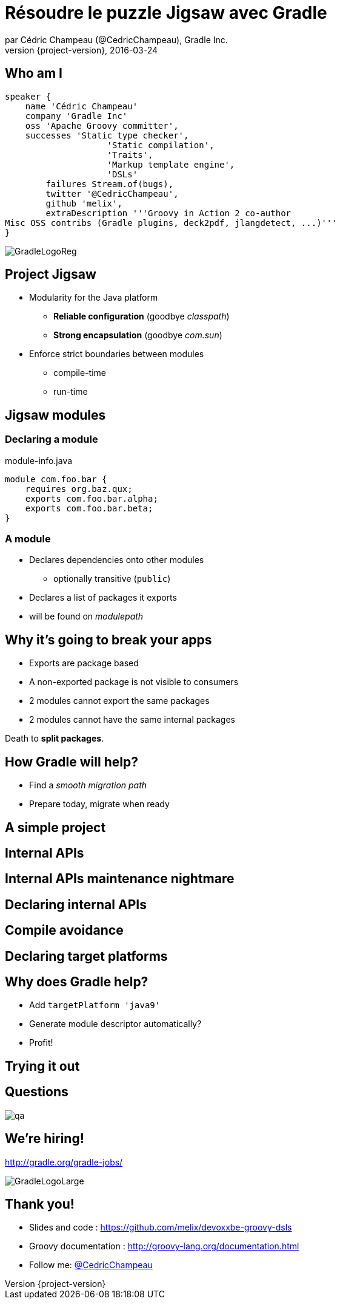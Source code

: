 = Résoudre le puzzle Jigsaw avec Gradle
par Cédric Champeau (@CedricChampeau), Gradle Inc.
2016-03-24
:revnumber: {project-version}
:example-caption!:
ifndef::imagesdir[:imagesdir: images]
ifndef::sourcedir[:sourcedir: ../java]
:deckjs_transition: fade
:navigation:
:menu:
:goto:
:status:
:adoctor: http://asciidoctor.org/[Asciidoctor]
:gradle: http://gradle.org[Gradle]

== Who am I

[source,groovy]
----
speaker {
    name 'Cédric Champeau'
    company 'Gradle Inc'
    oss 'Apache Groovy committer',
    successes 'Static type checker',
                    'Static compilation',
                    'Traits',
                    'Markup template engine',
                    'DSLs'
        failures Stream.of(bugs),
        twitter '@CedricChampeau',
        github 'melix',
        extraDescription '''Groovy in Action 2 co-author
Misc OSS contribs (Gradle plugins, deck2pdf, jlangdetect, ...)'''
}
----

image::GradleLogoReg.png[]

== Project Jigsaw

* Modularity for the Java platform
** *Reliable configuration* (goodbye _classpath_)
** *Strong encapsulation* (goodbye _com.sun_)
* Enforce strict boundaries between modules
** compile-time
** run-time

== Jigsaw modules

=== Declaring a module

.module-info.java
[source,java]
----
module com.foo.bar {
    requires org.baz.qux;
    exports com.foo.bar.alpha;
    exports com.foo.bar.beta;
}
----

=== A module

* Declares dependencies onto other modules
** optionally transitive (`public`)
* Declares a list of packages it exports
* will be found on _modulepath_

== Why it's going to break your apps

* Exports are package based
* A non-exported package is not visible to consumers
* 2 modules cannot export the same packages
* 2 modules cannot have the same internal packages

Death to *split packages*.

== How Gradle will help?

* Find a _smooth migration path_
* Prepare today, migrate when ready

== A simple project

++++
<div id="player-container"></div>
  <script>
    asciinema_player.core.CreatePlayer('player-container', 'step1.json', { width: 114, height: 24 });
  </script>
++++

== Internal APIs

++++
<div id="player-container2"></div>
  <script>
    asciinema_player.core.CreatePlayer('player-container2', 'step2.json', { width: 114, height: 24 });
  </script>
++++

== Internal APIs maintenance nightmare

++++
<div id="player-container3"></div>
  <script>
    asciinema_player.core.CreatePlayer('player-container3', 'step3.json', { width: 114, height: 24 });
  </script>
++++

== Declaring internal APIs

++++
<div id="player-container4"></div>
  <script>
    asciinema_player.core.CreatePlayer('player-container4', 'step4.json', { width: 114, height: 24 });
  </script>
++++

== Compile avoidance

++++
<div id="player-container5"></div>
  <script>
    asciinema_player.core.CreatePlayer('player-container5', 'step5.json', { width: 114, height: 24 });
  </script>
++++

== Declaring target platforms

++++
<div id="player-container6"></div>
  <script>
    asciinema_player.core.CreatePlayer('player-container6', 'step6.json', { width: 114, height: 24 });
  </script>
++++

== Why does Gradle help?

* Add `targetPlatform 'java9'`
* Generate module descriptor automatically?
* Profit!

== Trying it out

++++
<div id="player-container7"></div>
  <script>
    asciinema_player.core.CreatePlayer('player-container7', 'step7.json', { width: 114, height: 24 });
  </script>
++++

== Questions

image::qa.png[]

== We're hiring!

http://gradle.org/gradle-jobs/

image::GradleLogoLarge.png[]

== Thank you!

* Slides and code : https://github.com/melix/devoxxbe-groovy-dsls
* Groovy documentation : http://groovy-lang.org/documentation.html
* Follow me: http://twitter.com/CedricChampeau[@CedricChampeau]

